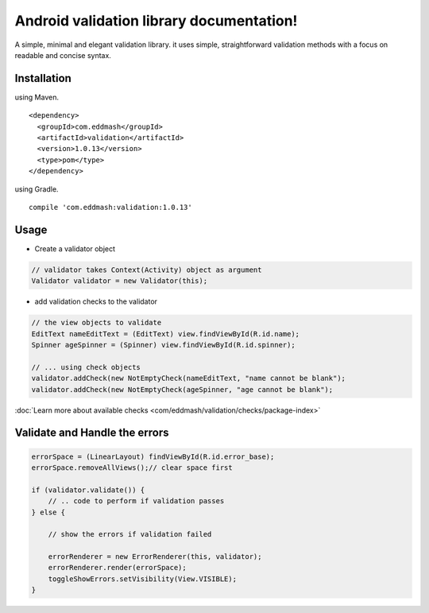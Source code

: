Android validation library documentation!
#########################################

A simple, minimal and elegant validation library. it uses simple, straightforward validation methods
with a focus on readable and concise syntax.

Installation
************

using Maven.

::

    <dependency>
      <groupId>com.eddmash</groupId>
      <artifactId>validation</artifactId>
      <version>1.0.13</version>
      <type>pom</type>
    </dependency>

using Gradle.

::

    compile 'com.eddmash:validation:1.0.13'

Usage
*****

- Create a validator object

.. code-block:: java

    // validator takes Context(Activity) object as argument
    Validator validator = new Validator(this);

- add validation checks to the validator

.. code-block:: java

    // the view objects to validate
    EditText nameEditText = (EditText) view.findViewById(R.id.name);
    Spinner ageSpinner = (Spinner) view.findViewById(R.id.spinner);

    // ... using check objects
    validator.addCheck(new NotEmptyCheck(nameEditText, "name cannot be blank");
    validator.addCheck(new NotEmptyCheck(ageSpinner, "age cannot be blank");

:doc:`Learn more about available checks <com/eddmash/validation/checks/package-index>`

Validate and Handle the errors
******************************

.. code-block:: java

     errorSpace = (LinearLayout) findViewById(R.id.error_base);
     errorSpace.removeAllViews();// clear space first

     if (validator.validate()) {
         // .. code to perform if validation passes
     } else {

         // show the errors if validation failed

         errorRenderer = new ErrorRenderer(this, validator);
         errorRenderer.render(errorSpace);
         toggleShowErrors.setVisibility(View.VISIBLE);
     }
